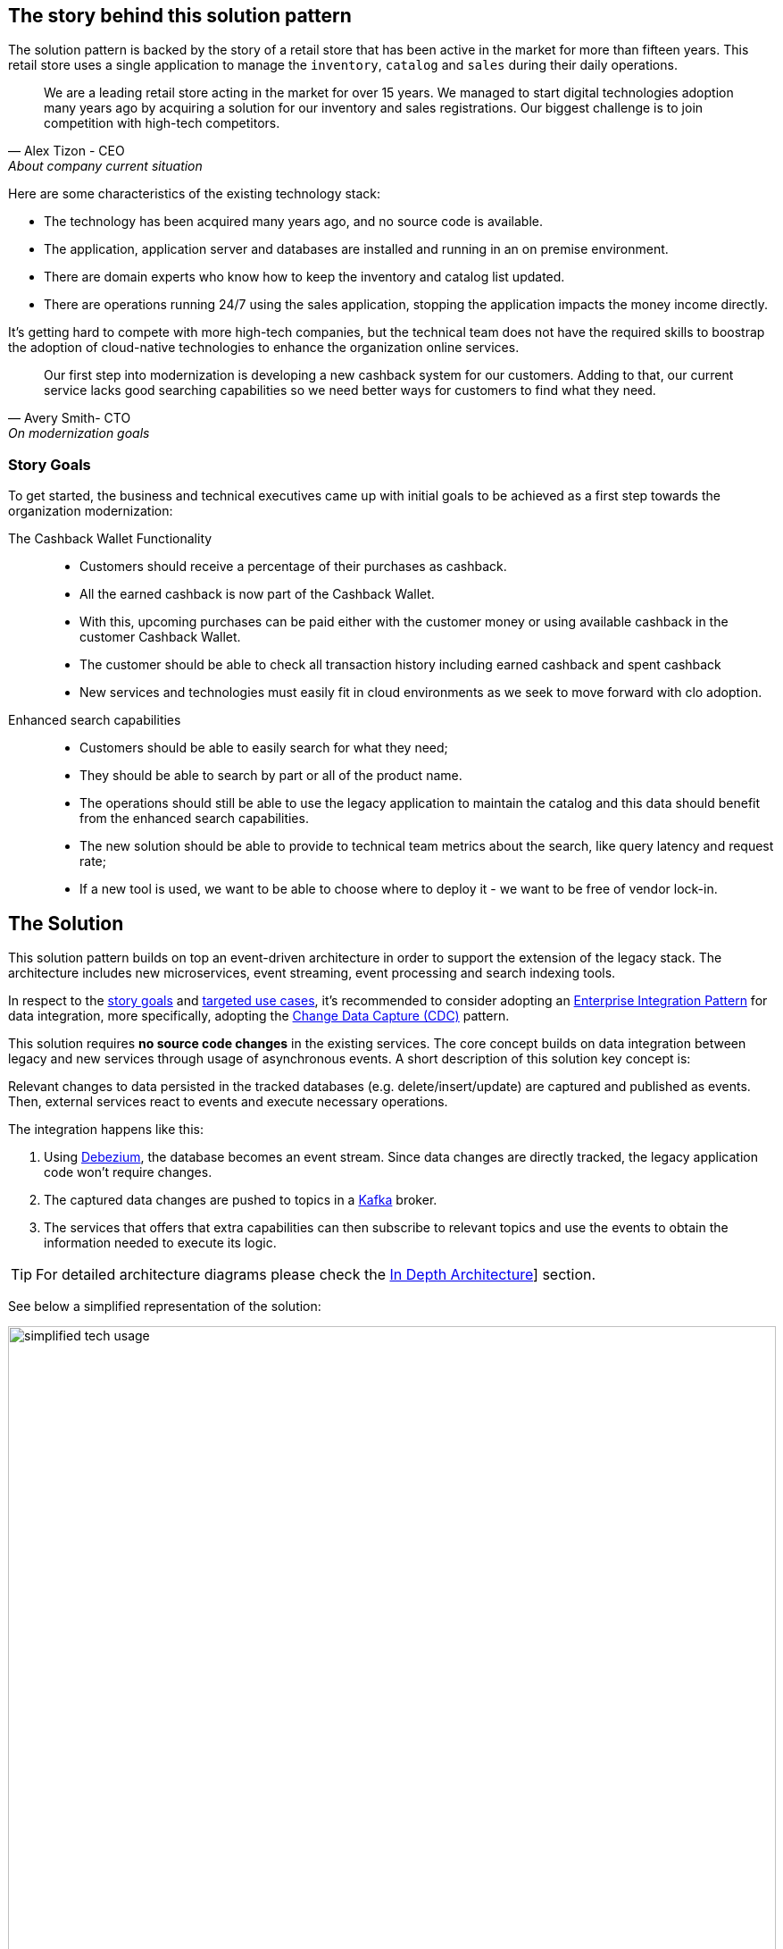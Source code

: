 == The story behind this solution pattern

The solution pattern is backed by the story of a retail store that has been active in the market for more than fifteen years. This retail store uses a single application to manage the `inventory`, `catalog` and `sales` during their daily operations.

[quote, Alex Tizon - CEO, About company current situation]
We are a leading retail store acting in the market for over 15 years. We managed to start digital technologies adoption many years ago by acquiring a solution for our inventory and sales registrations. Our biggest challenge is to join competition with high-tech competitors.


Here are some characteristics of the existing technology stack:

- The technology has been acquired many years ago, and no source code is available. 
- The application, application server and databases are installed and running in an on premise environment.
- There are domain experts who know how to keep the inventory and catalog list updated.
- There are operations running 24/7 using the sales application, stopping the application impacts the money income directly.

It's getting hard to compete with more high-tech companies, but the technical team does not have the required skills to boostrap the adoption of cloud-native technologies to enhance the organization online services.

[quote, Avery Smith- CTO, On modernization goals]
Our first step into modernization is developing a new cashback system for our customers. Adding to that, our current service lacks good searching capabilities so we need better ways for customers to find what they need.

[discrete]
=== Story Goals

To get started, the business and technical executives came up with initial goals to be achieved as a first step towards the organization modernization:

The Cashback Wallet Functionality::
- Customers should receive a percentage of their purchases as cashback. 
- All the earned cashback is now part of the Cashback Wallet. 
- With this, upcoming purchases can be paid either with the customer money or using available cashback in the customer Cashback Wallet.  
- The customer should be able to check all transaction history including earned cashback and spent cashback
- New services and technologies must easily fit in cloud environments as we seek to move forward with clo adoption.

Enhanced search capabilities::
- Customers should be able to easily search for what they need;
- They should be able to search by part or all of the product name.
- The operations should still be able to use the legacy application to maintain the catalog and this data should benefit from the enhanced search capabilities.
- The new solution should be able to provide to technical team metrics about the search, like query latency and  request rate;
- If a new tool is used, we want to be able to choose where to deploy it - we want to be free of vendor lock-in.

== The Solution

This solution pattern builds on top an event-driven architecture in order to support the extension of the legacy stack. The architecture includes new microservices, event streaming, event processing and search indexing tools.

In respect to the xref:_story_goals[story goals] and xref:use-cases[targeted use cases], it's recommended to consider adopting an https://www.enterpriseintegrationpatterns.com/[Enterprise Integration Pattern] for data integration, more specifically, adopting the https://www.redhat.com/en/topics/integration/what-is-change-data-capture[Change Data Capture (CDC)] pattern.

This solution requires *no source code changes* in the existing services. The core concept builds on data integration between legacy and new services through usage of asynchronous events. A short description of this solution key concept is:

****
Relevant changes to data persisted in the tracked databases (e.g. delete/insert/update) are captured and published as events. Then, external services react to events and execute necessary operations.
****

The integration happens like this:

1. Using https://debezium.io/[Debezium], the database becomes an event stream. Since data changes are directly tracked, the legacy application code won't require changes. 
2. The captured data changes are pushed to topics in a https://www.redhat.com/en/topics/integration/what-is-apache-kafka[Kafka] broker. 
3. The services that offers that extra capabilities can then subscribe to relevant topics and use the events to obtain the information needed to execute its logic.

[TIP]
For detailed architecture diagrams please check the xref:02-architecture.adoc[In Depth Architecture]] section.

See below a simplified representation of the solution:

.Simplified representation of the integration between the legacy application and the new technology stack. 

image::01/simplified-tech-usage.png[width=100%]

